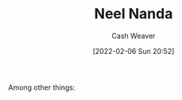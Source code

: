 :PROPERTIES:
:ID:       034e5d64-198b-432c-bbba-d5936f92fe4f
:DIR:      /home/cashweaver/proj/roam/attachments/034e5d64-198b-432c-bbba-d5936f92fe4f
:END:
#+title: Neel Nanda
#+author: Cash Weaver
#+date: [2022-02-06 Sun 20:52]
#+filetags: :person:
Among other things:

* TODO [#4] :noexport:

* Anki :noexport:
:PROPERTIES:
:ANKI_DECK: Default
:END:


